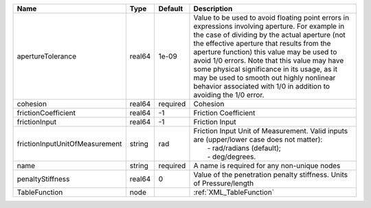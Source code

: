 

============================== ====== ======== ========================================================================================================================================================================================================================================================================================================================================================================================================================================================== 
Name                           Type   Default  Description                                                                                                                                                                                                                                                                                                                                                                                                                                                
============================== ====== ======== ========================================================================================================================================================================================================================================================================================================================================================================================================================================================== 
apertureTolerance              real64 1e-09    Value to be used to avoid floating point errors in expressions involving aperture. For example in the case of dividing by the actual aperture (not the effective aperture that results from the aperture function) this value may be used to avoid 1/0 errors. Note that this value may have some physical significance in its usage, as it may be used to smooth out highly nonlinear behavior associated with 1/0 in addition to avoiding the 1/0 error. 
cohesion                       real64 required Cohesion                                                                                                                                                                                                                                                                                                                                                                                                                                                   
frictionCoefficient            real64 -1       Friction Coefficient                                                                                                                                                                                                                                                                                                                                                                                                                                       
frictionInput                  real64 -1       Friction Input                                                                                                                                                                                                                                                                                                                                                                                                                                             
frictionInputUnitOfMeasurement string rad      | Friction Input Unit of Measurement. Valid inputs are (upper/lower case does not matter):                                                                                                                                                                                                                                                                                                                                                                   
                                               |  - rad/radians (default);                                                                                                                                                                                                                                                                                                                                                                                                                                  
                                               |  - deg/degrees.                                                                                                                                                                                                                                                                                                                                                                                                                                            
name                           string required A name is required for any non-unique nodes                                                                                                                                                                                                                                                                                                                                                                                                                
penaltyStiffness               real64 0        Value of the penetration penalty stiffness. Units of Pressure/length                                                                                                                                                                                                                                                                                                                                                                                       
TableFunction                  node            :ref:`XML_TableFunction`                                                                                                                                                                                                                                                                                                                                                                                                                                   
============================== ====== ======== ========================================================================================================================================================================================================================================================================================================================================================================================================================================================== 


